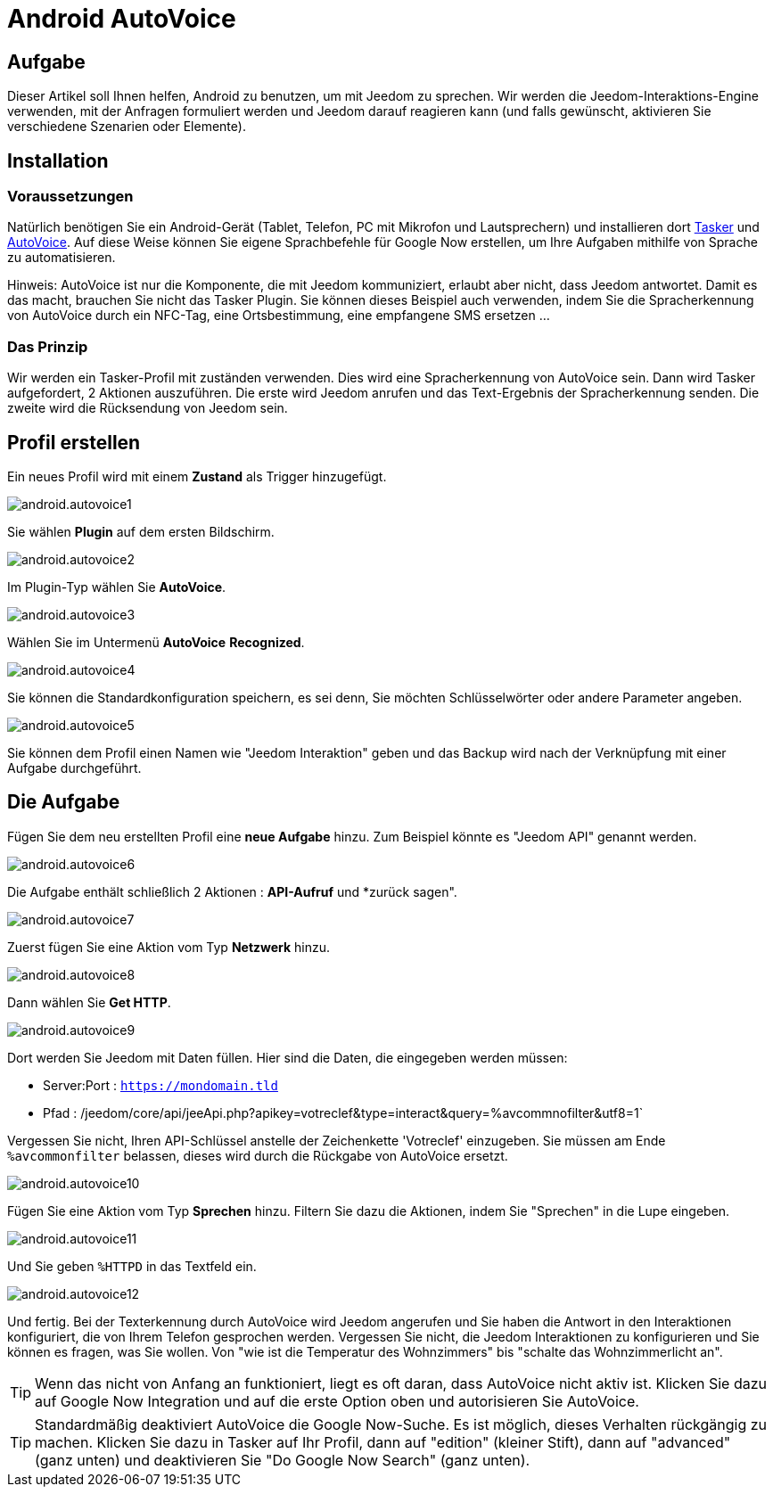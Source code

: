 :icons: font

= Android AutoVoice

== Aufgabe

Dieser Artikel soll Ihnen helfen, Android zu benutzen, um mit Jeedom zu sprechen. Wir werden die Jeedom-Interaktions-Engine verwenden, mit der Anfragen formuliert werden und Jeedom darauf reagieren kann (und falls gewünscht, aktivieren Sie verschiedene Szenarien oder Elemente).

== Installation

=== Voraussetzungen

Natürlich benötigen Sie ein Android-Gerät (Tablet, Telefon, PC mit Mikrofon und Lautsprechern) und installieren dort https://play.google.com/store/apps/details?id=net.dinglisch.android.taskerm&hl=fr[Tasker] und https://play.google.com/store/apps/details?id=com.joaomgcd.autovoice&hl=fr[AutoVoice].
Auf diese Weise können Sie eigene Sprachbefehle für Google Now erstellen, um Ihre Aufgaben mithilfe von Sprache zu automatisieren.

Hinweis: AutoVoice ist nur die Komponente, die mit Jeedom kommuniziert, erlaubt aber nicht, dass Jeedom antwortet. Damit es das macht, brauchen Sie nicht das Tasker Plugin. Sie können dieses Beispiel auch verwenden, indem Sie die Spracherkennung von AutoVoice durch ein NFC-Tag, eine Ortsbestimmung, eine empfangene SMS ersetzen ...

=== Das Prinzip

Wir werden ein Tasker-Profil mit zuständen verwenden. Dies wird eine Spracherkennung von AutoVoice sein. Dann wird Tasker aufgefordert, 2 Aktionen auszuführen. Die erste wird Jeedom anrufen und das Text-Ergebnis der Spracherkennung senden. Die zweite wird die Rücksendung von Jeedom sein.

== Profil erstellen

Ein neues Profil wird mit einem *Zustand* als Trigger hinzugefügt.

image::../images/android.autovoice1.png[]

Sie wählen *Plugin* auf dem ersten Bildschirm.

image::../images/android.autovoice2.png[]

Im Plugin-Typ wählen Sie *AutoVoice*.

image::../images/android.autovoice3.png[]

Wählen Sie im Untermenü *AutoVoice* *Recognized*.

image::../images/android.autovoice4.png[]

Sie können die Standardkonfiguration speichern, es sei denn, Sie möchten Schlüsselwörter oder andere Parameter angeben.

image::../images/android.autovoice5.png[]

Sie können dem Profil einen Namen wie "Jeedom Interaktion" geben und das Backup wird nach der Verknüpfung mit einer Aufgabe durchgeführt.

== Die Aufgabe

Fügen Sie dem neu erstellten Profil eine *neue Aufgabe* hinzu. Zum Beispiel könnte es "Jeedom API" genannt werden.

image::../images/android.autovoice6.png[]

Die Aufgabe enthält schließlich 2 Aktionen : *API-Aufruf* und *zurück sagen".

image::../images/android.autovoice7.png[]

Zuerst fügen Sie eine Aktion vom Typ *Netzwerk* hinzu.

image::../images/android.autovoice8.png[]

Dann wählen Sie *Get HTTP*.

image::../images/android.autovoice9.png[]

Dort werden Sie Jeedom mit Daten füllen.
Hier sind die Daten, die eingegeben werden müssen: 

* Server:Port : `https://mondomain.tld`
* Pfad : /jeedom/core/api/jeeApi.php?apikey=votreclef&type=interact&query=%avcommnofilter&utf8=1`

Vergessen Sie nicht, Ihren API-Schlüssel anstelle der Zeichenkette 'Votreclef' einzugeben. Sie müssen am Ende `%avcommonfilter` belassen, dieses wird durch die Rückgabe von AutoVoice ersetzt.

image::../images/android.autovoice10.png[]

Fügen Sie eine Aktion vom Typ *Sprechen* hinzu. Filtern Sie dazu die Aktionen, indem Sie "Sprechen" in die Lupe eingeben.

image::../images/android.autovoice11.png[]

Und Sie geben `%HTTPD` in das Textfeld ein.

image::../images/android.autovoice12.png[]

Und fertig. Bei der Texterkennung durch AutoVoice wird Jeedom angerufen und Sie haben die Antwort in den Interaktionen konfiguriert, die von Ihrem Telefon gesprochen werden. Vergessen Sie nicht, die Jeedom Interaktionen zu konfigurieren und Sie können es fragen, was Sie wollen. Von "wie ist die Temperatur des Wohnzimmers" bis "schalte das Wohnzimmerlicht an".

[TIP]
Wenn das nicht von Anfang an funktioniert, liegt es oft daran, dass AutoVoice nicht aktiv ist.
Klicken Sie dazu auf Google Now Integration und auf die erste Option oben und autorisieren Sie AutoVoice.

[TIP]
Standardmäßig deaktiviert AutoVoice die Google Now-Suche. Es ist möglich, dieses Verhalten rückgängig zu machen. Klicken Sie dazu in Tasker auf Ihr Profil, dann auf "edition" (kleiner Stift), dann auf "advanced" (ganz unten) und deaktivieren Sie "Do Google Now Search" (ganz unten).